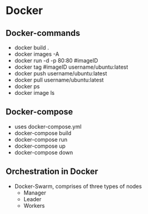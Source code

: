 * Docker

** Docker-commands
    - docker build .
    - docker images -A
    - docker run -d -p 80:80 #imageID
    - docker tag #imageID username/ubuntu:latest 
    - docker push username/ubuntu:latest 
    - docker pull username/ubuntu:latest
    - docker ps
    - docker image ls
    
** Docker-compose
    - uses docker-compose.yml
    - docker-compose build
    - docker-compose run
    - docker-compose up
    - docker-compose down

** Orchestration in Docker
    - Docker-Swarm, comprises of three types of nodes
        - Manager
        - Leader
        - Workers
